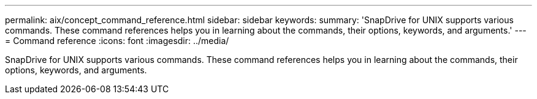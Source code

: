 ---
permalink: aix/concept_command_reference.html
sidebar: sidebar
keywords: 
summary: 'SnapDrive for UNIX supports various commands. These command references helps you in learning about the commands, their options, keywords, and arguments.'
---
= Command reference
:icons: font
:imagesdir: ../media/

[.lead]
SnapDrive for UNIX supports various commands. These command references helps you in learning about the commands, their options, keywords, and arguments.
